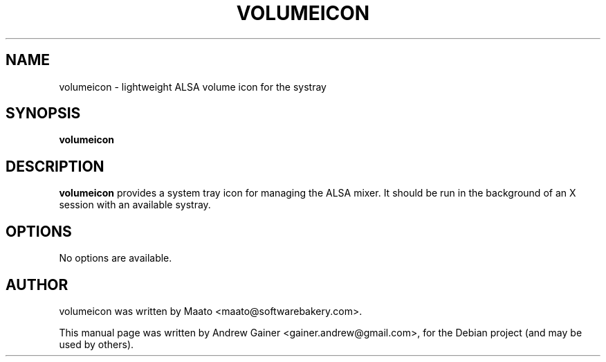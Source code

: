 .\"                                      Hey, EMACS: -*- nroff -*-
.\" First parameter, NAME, should be all caps
.\" Second parameter, SECTION, should be 1-8, maybe w/ subsection
.\" other parameters are allowed: see man(7), man(1)
.TH VOLUMEICON 1 "July 2, 2011"
.\" Please adjust this date whenever revising the manpage.
.\"
.\" Some roff macros, for reference:
.\" .nh        disable hyphenation
.\" .hy        enable hyphenation
.\" .ad l      left justify
.\" .ad b      justify to both left and right margins
.\" .nf        disable filling
.\" .fi        enable filling
.\" .br        insert line break
.\" .sp <n>    insert n+1 empty lines
.\" for manpage-specific macros, see man(7)
.SH NAME
volumeicon \- lightweight ALSA volume icon for the systray
.SH SYNOPSIS
.B volumeicon
.SH DESCRIPTION
.B volumeicon
provides a system tray icon for managing the ALSA mixer. It should
be run in the background of an X session with an available systray.
.SH OPTIONS
No options are available.
.SH AUTHOR
volumeicon was written by Maato <maato@softwarebakery.com>.
.PP
This manual page was written by Andrew Gainer <gainer.andrew@gmail.com>,
for the Debian project (and may be used by others).
